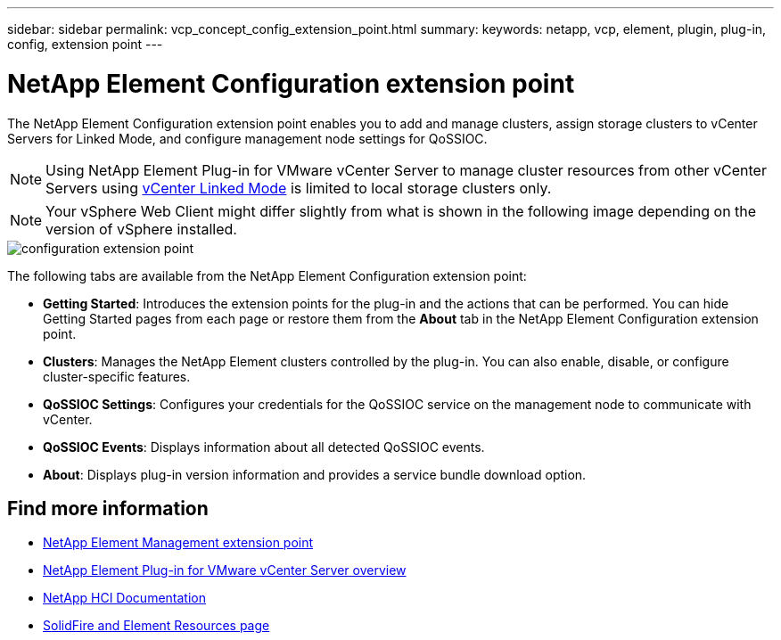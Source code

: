 ---
sidebar: sidebar
permalink: vcp_concept_config_extension_point.html
summary:
keywords: netapp, vcp, element, plugin, plug-in, config, extension point
---

= NetApp Element Configuration extension point
:hardbreaks:
:nofooter:
:icons: font
:linkattrs:
:imagesdir: ./media/

[.lead]
The NetApp Element Configuration extension point enables you to add and manage clusters, assign storage clusters to vCenter Servers for Linked Mode, and configure management node settings for QoSSIOC.

NOTE: Using NetApp Element Plug-in for VMware vCenter Server to manage cluster resources from other vCenter Servers using link:vcp_concept_linkedmode.html[vCenter Linked Mode] is limited to local storage clusters only.

NOTE: Your vSphere Web Client might differ slightly from what is shown in the following image depending on the version of vSphere installed.

image::vcp_config_extension_point.png[configuration extension point]

The following tabs are available from the NetApp Element Configuration extension point:

* *Getting Started*: Introduces the extension points for the plug-in and the actions that can be performed. You can hide Getting Started pages from each page or restore them from the *About* tab in the NetApp Element Configuration extension point.
* *Clusters*: Manages the NetApp Element clusters controlled by the plug-in. You can also enable, disable, or configure cluster-specific features.
* *QoSSIOC Settings*: Configures your credentials for the QoSSIOC service on the management node to communicate with vCenter.
* *QoSSIOC Events*: Displays information about all detected QoSSIOC events.
* *About*: Displays plug-in version information and provides a service bundle download option.

== Find more information
* link:vcp_concept_management_extension_point[NetApp Element Management extension point]
* link:concept_vcp_product_overview.html[NetApp Element Plug-in for VMware vCenter Server overview]
*	https://docs.netapp.com/us-en/hci/index.html[NetApp HCI Documentation^]
*	https://www.netapp.com/data-storage/solidfire/documentation[SolidFire and Element Resources page^]
